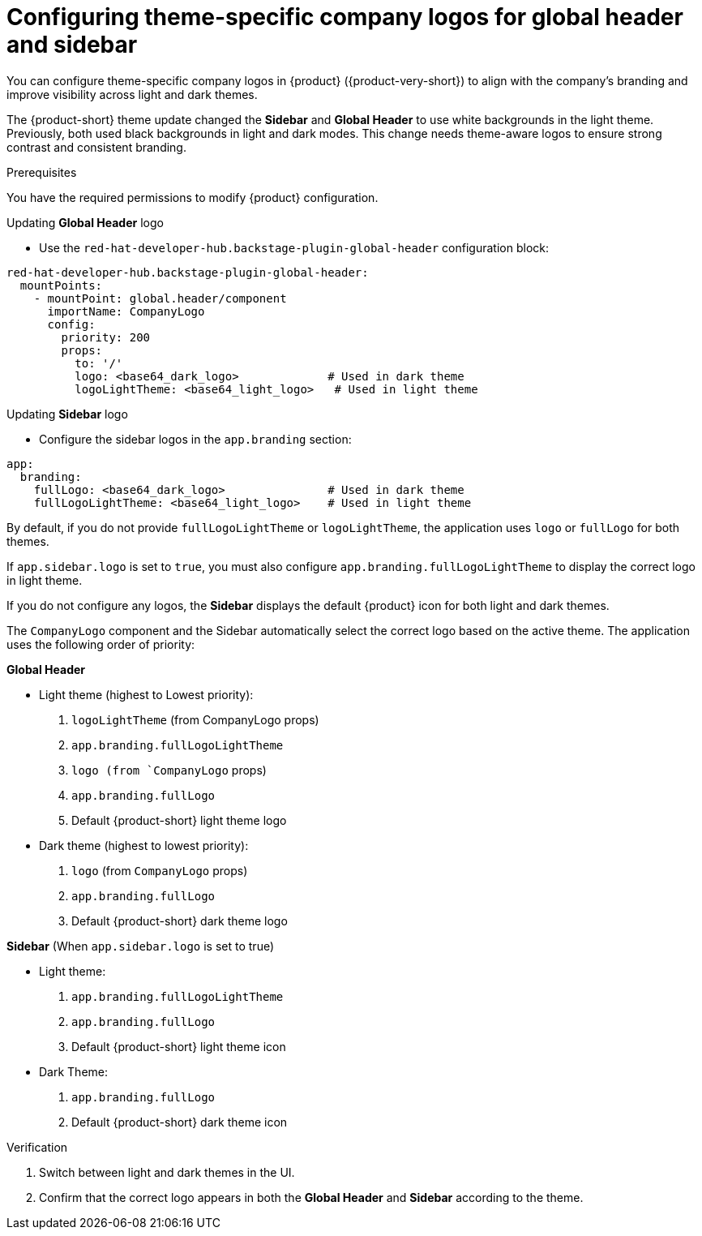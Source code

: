 [id="configuring-theme-specific-company-logos-for-global-header.adoc_{context}"]
= Configuring theme-specific company logos for global header and sidebar

You can configure theme-specific company logos in {product} ({product-very-short}) to align with the company's branding and improve visibility across light and dark themes.

The {product-short} theme update changed the *Sidebar* and *Global Header* to use white backgrounds in the light theme.
Previously, both used black backgrounds in light and dark modes. This change needs theme-aware logos to ensure strong contrast and consistent branding.

.Prerequisites
You have the required permissions to modify {product} configuration.

.Procedure

.Updating *Global Header* logo
* Use the `red-hat-developer-hub.backstage-plugin-global-header` configuration block:

[source,yaml]
----
red-hat-developer-hub.backstage-plugin-global-header:
  mountPoints:
    - mountPoint: global.header/component
      importName: CompanyLogo
      config:
        priority: 200
        props:
          to: '/'
          logo: <base64_dark_logo>             # Used in dark theme
          logoLightTheme: <base64_light_logo>   # Used in light theme
----

.Updating *Sidebar* logo

* Configure the sidebar logos in the `app.branding` section:

[source,yaml]
----
app:
  branding:
    fullLogo: <base64_dark_logo>               # Used in dark theme
    fullLogoLightTheme: <base64_light_logo>    # Used in light theme
----

By default, if you do not provide `fullLogoLightTheme` or `logoLightTheme`, the application uses `logo` or `fullLogo` for both themes.

If `app.sidebar.logo` is set to `true`, you must also configure `app.branding.fullLogoLightTheme` to display the correct logo in light theme.

If you do not configure any logos, the *Sidebar* displays the default {product} icon for both light and dark themes.

The `CompanyLogo` component and the Sidebar automatically select the correct logo based on the active theme. The application uses the following order of priority:

*Global Header*

* Light theme (highest to Lowest priority):

. `logoLightTheme` (from CompanyLogo props)
. `app.branding.fullLogoLightTheme`
. `logo (from `CompanyLogo` props)
. `app.branding.fullLogo`
. Default {product-short} light theme logo

* Dark theme (highest to lowest priority):

. `logo` (from `CompanyLogo` props)
. `app.branding.fullLogo`
. Default {product-short} dark theme logo

*Sidebar* (When `app.sidebar.logo` is set to true)

* Light theme:

. `app.branding.fullLogoLightTheme`
. `app.branding.fullLogo`
. Default {product-short} light theme icon

* Dark Theme:

. `app.branding.fullLogo`
. Default {product-short} dark theme icon

.Verification
. Switch between light and dark themes in the UI.
. Confirm that the correct logo appears in both the *Global Header* and *Sidebar* according to the theme.